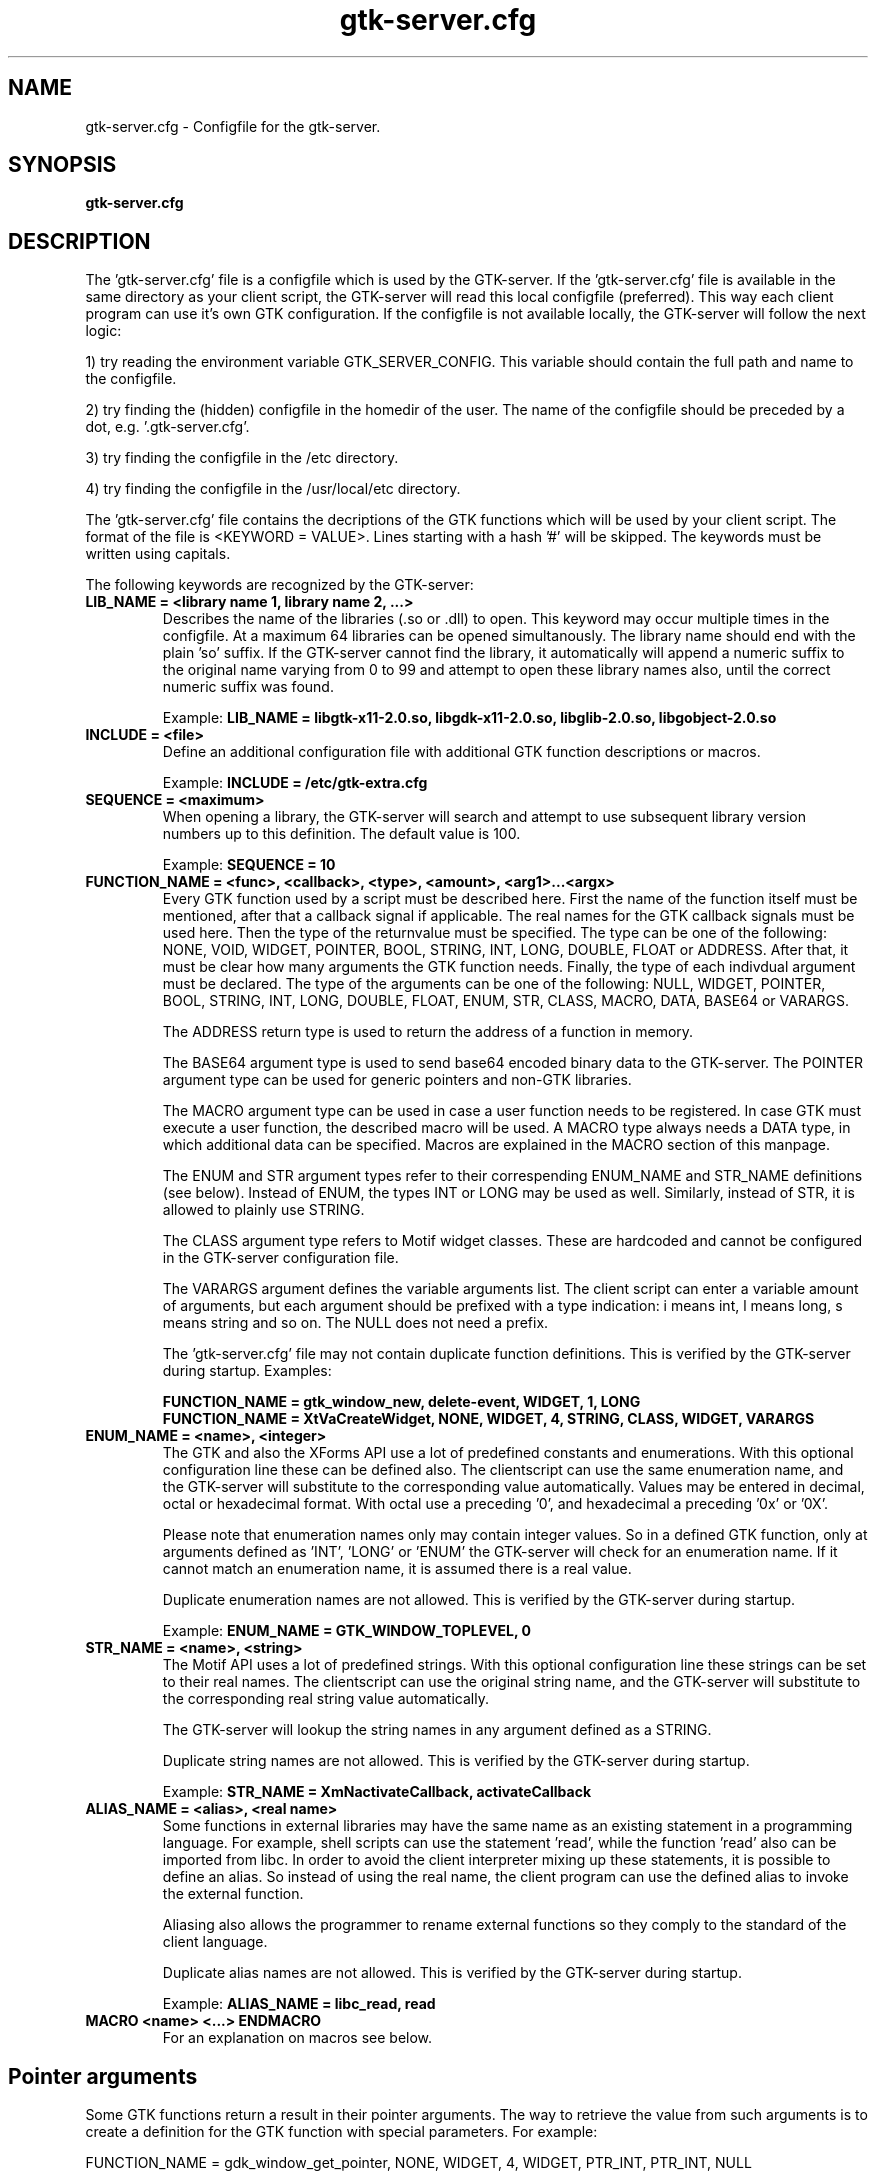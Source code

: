 .TH gtk\-server.cfg 1
.SH "NAME"
gtk\-server.cfg \- Configfile for the gtk-server.
.SH "SYNOPSIS" 
.B gtk\-server.cfg
.SH "DESCRIPTION"
.P
The 'gtk\-server.cfg' file is a configfile which is used by the GTK\-server. If
the 'gtk\-server.cfg' file is available in the same 
directory as your client script, the GTK\-server will read this local configfile
(preferred). This way each client program can use it's own GTK configuration.
If the configfile is not available locally, the GTK\-server will follow the next logic:
.P
1) try reading the environment variable GTK_SERVER_CONFIG. This variable should
contain the full path and name to the configfile.
.P
2) try finding the (hidden) configfile in the homedir of the user. The name of 
the configfile should be preceded by a dot, e.g. '.gtk-server.cfg'.
.P
3) try finding the configfile in the /etc directory.
.P
4) try finding the configfile in the /usr/local/etc directory.
.P
The 'gtk\-server.cfg' file contains the decriptions of the GTK functions which
will be used by your client script. The format of the file is <KEYWORD = VALUE>. Lines
starting with a hash '#' will be skipped. The keywords must be written using capitals.
.P
The following keywords are recognized by the GTK\-server:
.TP
\fBLIB_NAME = <library name 1, library name 2, ...>\fP
Describes the name of the libraries (.so or .dll) to open.
This keyword may occur multiple times in the configfile. At a maximum 64 libraries can be opened simultanously.
The library name should end with the plain 'so' suffix. If the GTK-server cannot find the library, it automatically
will append a numeric suffix to the original name varying from 0 to 99 and attempt to open these library names also,
until the correct numeric suffix was found.
.br

Example:
.B LIB_NAME = libgtk-x11-2.0.so, libgdk-x11-2.0.so, libglib-2.0.so, libgobject-2.0.so
.TP
\fBINCLUDE = <file>\fP
Define an additional configuration file with additional GTK function descriptions or macros.
.br

Example:
.B INCLUDE = /etc/gtk-extra.cfg

.TP
\fBSEQUENCE = <maximum>\fP
When opening a library, the GTK\-server will search and attempt to use subsequent library version numbers up to
this definition. The default value is 100.
.br

Example:
.B SEQUENCE = 10

.TP
\fBFUNCTION_NAME = <func>, <callback>, <type>, <amount>, <arg1>...<argx>\fP
Every GTK function used by a script must be described here. First the name of
the function itself must be mentioned, after that a callback signal if applicable. The real
names for the GTK callback signals must be used here. Then the type of the returnvalue 
must be specified. The type can be one of the following: NONE, VOID, WIDGET, POINTER, BOOL, STRING, INT, LONG, 
DOUBLE, FLOAT or ADDRESS. After that, it must be clear how many arguments the GTK function needs.
Finally, the type of each indivdual argument must be declared. The type of the arguments can
be one of the following: NULL, WIDGET, POINTER, BOOL, STRING, INT, LONG, DOUBLE, FLOAT, ENUM, STR, CLASS,
MACRO, DATA, BASE64 or VARARGS.

The ADDRESS return type is used to return the address of a function in memory.

The BASE64 argument type is used to send base64 encoded binary data to the GTK-server. The POINTER argument
type can be used for generic pointers and non-GTK libraries.

The MACRO argument type can be used in case a user function needs to be registered. In case GTK must execute a user
function, the described macro will be used. A MACRO type always needs a DATA type, in which additional data
can be specified. Macros are explained in the MACRO section of this manpage.

The ENUM and STR argument types refer to their correspending ENUM_NAME and STR_NAME definitions (see below). Instead of
ENUM, the types INT or LONG may be used as well. Similarly, instead of STR, it is allowed to plainly use STRING.

The CLASS argument type refers to Motif widget classes. These are hardcoded and cannot be configured in the GTK\-server
configuration file.

The VARARGS argument defines the variable arguments list. The client script can enter a variable amount of arguments,
but each argument should be prefixed with a type indication: i means int, l means long, s means string and so on. The NULL
does not need a prefix.

The 'gtk\-server.cfg' file may not contain duplicate function definitions. This is verified
by the GTK\-server during startup. Examples:

.br
.B FUNCTION_NAME = gtk_window_new, delete-event, WIDGET, 1, LONG
.br
.B FUNCTION_NAME = XtVaCreateWidget, NONE, WIDGET, 4, STRING, CLASS, WIDGET, VARARGS
.TP
\fBENUM_NAME = <name>, <integer>\fP
The GTK and also the XForms API use a lot of predefined constants and enumerations. With this optional
configuration line these can be defined also. The clientscript can use the same enumeration name, and the
GTK-server will substitute to the corresponding value automatically. Values may be entered in decimal, octal
or hexadecimal format. With octal use a preceding '0', and hexadecimal a preceding '0x' or '0X'.

Please note that enumeration names only may contain integer values. So in a defined GTK function, only at arguments
defined as 'INT', 'LONG' or 'ENUM' the GTK-server will check for an enumeration name. If it cannot match an
enumeration name, it is assumed there is a real value.

Duplicate enumeration names are not allowed. This is verified by the GTK\-server during startup.

Example:
.B ENUM_NAME = GTK_WINDOW_TOPLEVEL, 0
.TP
\fBSTR_NAME = <name>, <string>\fP
The Motif API uses a lot of predefined strings. With this optional configuration line these strings can be set to their
real names. The clientscript can use the original string name, and the GTK-server will substitute to the corresponding
real string value automatically.

The GTK\-server will lookup the string names in any argument defined as a STRING.

Duplicate string names are not allowed. This is verified by the GTK\-server during startup.

Example:
.B STR_NAME = XmNactivateCallback, activateCallback
.TP
\fBALIAS_NAME = <alias>, <real name>\fP
Some functions in external libraries may have the same name as an existing statement in a programming language. For
example, shell scripts can use the statement 'read', while the function 'read' also can be imported from libc. In
order to avoid the client interpreter mixing up these statements, it is possible to define an alias. So instead of
using the real name, the client program can use the defined alias to invoke the external function.

Aliasing also allows the programmer to rename external functions so they comply to the standard of the client language.

Duplicate alias names are not allowed. This is verified by the GTK\-server during startup.

Example:
.B ALIAS_NAME = libc_read, read
.TP
\fBMACRO <name> <...> ENDMACRO\fP
For an explanation on macros see below.
.SH "Pointer arguments"
Some GTK functions return a result in their pointer arguments. The way to retrieve the value from
such arguments is to create a definition for the GTK function with special parameters. For example:

FUNCTION_NAME = gdk_window_get_pointer, NONE, WIDGET, 4, WIDGET, PTR_INT, PTR_INT, NULL

In this case, a call to 'gdk_window_get_pointer' will return a widget but also the values stored in the
second and third argument. The returned result will be formatted in S-expression syntax, just as
the GTK-server also accepts S-expression syntax. Next to the type PTR_INT the types PTR_LONG, PTR_FLOAT,
PTR_DOUBLE, PTR_STRING, PTR_BOOL and PTR_WIDGET can be used.
.SH "Macros"
In GTK sometimes more than one function is needed to define a widget. These functions can be
grouped into a macro. From a clientscript the name of the macro can be used to invoke the macro. A 
macro can have the following layout:

.B MACRO <name>
.br
.B $a : GTK_function
.br
.B GTK_function $1 $2 $3
.br
.B ...
.br
.B RETURN <value>
.br
.B ENDMACRO

Each line in the macro may contain only one GTK function. A macro can be invoked with arguments.
Within the macro these arguments are denoted with $1, $2, $3 an so on. The $0 points 
to the macroname itself. It is possible to refer to all arguments at once with $@. A macro can 
accept up to 9 arguments. If there are more arguments then these are ignored.

Macros may also use variables. Variablenames must start with a dollarsign '$'. After that, only the first letter of
the variablename is important, which means that there are at most 26 variables in each macro (lowercase).

Within a macro, it is possible to assign a result of a GTK function to a variable. However, it is important
that the colon symbol, which is the assignment operator, is not attached to the variablename or the GTK
functionname. For example:

.B $window : gtk_window_new GTK_WINDOW_TOPLEVEL

Also it is possible to assign a string to a variable. To do this, the string should be preceded
by the '&' sign. For example:

.B $var : &Hello world

Variables in macros are initialized to zero automatically, but keep their values after the macro object has been 
executed. Afterwards the variables can be retrieved in your clientscript by using the call 'gtk_server_macro_var'. For example:

.B gtk_server_macro_var <macroname> var

There are a few commands to use in macros. These should be written in capitals. For example, it is possible
to perform a relative jump on the condition of the value of a variable. The command 'VALUE' jumps
when a variable contains a value not equal to zero, and the command 'EMPTY' jumps when a variable is zero. The command 'JUMP' always
jumps, no matter what condition. For example:

.B $var VALUE 3

In this example, the GTK-server will jump three statements forward in case the variable 'var' is not equal to zero. The
commands 'EMPTY', 'VALUE' and 'JUMP' can jump forward and backward, but only within the macro object. Jumps outside
the macro will just go to the end of the macro, or to the beginning if the jump is negative.

Next to jumps, a comparison between variables can be made with 'COMPARE'. When two variables are compared, the
result of the comparison will be put into the local z-variable. So if the contents of the compared variables are equal, the z-variable
will be '0'. Else the local z-variable will be '1'. For example:

.B $event COMPARE $window
.br
.B $z EMPTY -5

Also it is possible to setup associative arrays. An associative array is globally visible to all macro's. With
associative arrays the main returnvalue of a macro can be connected to another value. This way multiple
results can be returned from a macro. An array with one element can be defined as follows:

.B $ebox ASSOC $pix

If, to another macro, the 'ebox' is passed as an argument, the associated value can be retrieved in that macro as follows:

.B $pix GET $1

In this example, the 'pix' variable will be assigned the value associated to the first argument of the macro. There is no limit
to the amount of associations; associative arrays can be of endless length, for example:

.B $ebox ASSOC $pix
.br
.B $pix ASSOC $widget
.br
.B $widget ASSOC $window
.br
.B [...]

All values can be retrieved using an inverse GET:

.B $pix GET $1
.br
.B $widget GET $pix
.br
.B $window GET $widget
.br
.B [...]

Note that with all operator commands, which are 'GET', 'ASSOC', 'COMPARE', 'VALUE', 'EMPTY', and the ':', the left
operand must be a variable.

It is not allowed to define a macro within a macro. Also, duplicate macro names are not allowed. However, macros may
invoke other macros. Also, macros may return a value to the client script with the keyword 'RETURN'. For example:

.B RETURN $window

To find out which value is assigned to a variable, the command DEBUG can be used. This will print the result
in the logfile, if logging is enabled. Example:

.B DEBUG $button

The Highlevel Universal GUI (HUG) defined in the GTK-server configfile is implemented using macro objects.
.SH "EXAMPLES"
An example of a 'gtk\-server.cfg' file can be found in the sourcepackage.
.SH "LICENSE"
GPL license.

This program is free software; you can redistribute it and/or modify 
it under the terms of the GNU General Public License as published 
by the Free Software Foundation; either version 2 of the License, 
or (at your option) any later version.

This program is distributed in the hope that it will be useful, 
but WITHOUT ANY WARRANTY; without even the implied warranty of 
MERCHANTABILITY or FITNESS FOR A PARTICULAR PURPOSE. See the 
GNU General Public License for more details.

You should have received a copy of the GNU General Public License 
along with this program; if not, write to the Free Software 
Foundation, Inc., 59 Temple Place, Suite 330, Boston, 
MA 02111-1307 USA.
.SH "SEE ALSO"
gtk-server(1), stop-gtk-server(1)
.SH "AUTHORS"
Orignal concept, design and implementation by Peter van Eerten, e\-mail : peter@gtk-server.org

Current version of the GTK-server was created with help of many others - see the CREDITS file in
the sourcepackage for credits.
